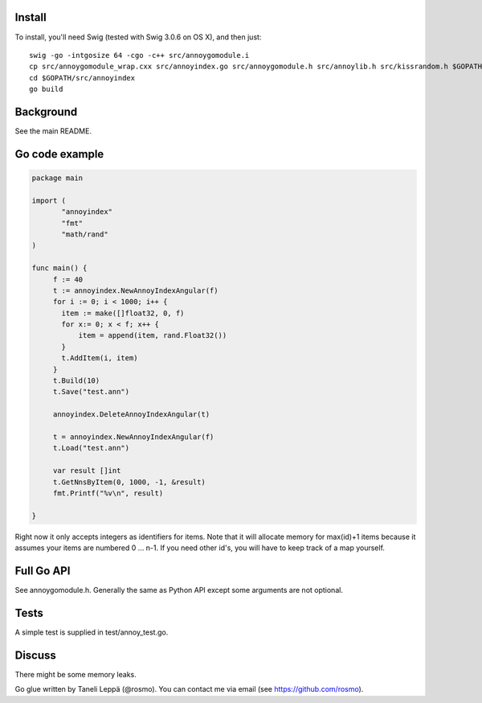 Install
-------

To install, you'll need Swig (tested with Swig 3.0.6 on OS X), and then just::

  swig -go -intgosize 64 -cgo -c++ src/annoygomodule.i
  cp src/annoygomodule_wrap.cxx src/annoyindex.go src/annoygomodule.h src/annoylib.h src/kissrandom.h $GOPATH/src/annoyindex
  cd $GOPATH/src/annoyindex
  go build

Background
----------

See the main README.

Go code example
-------------------

.. code-block:: go

  package main
  
  import (
         "annoyindex"
         "fmt"
         "math/rand"
  )
  
  func main() {
       f := 40
       t := annoyindex.NewAnnoyIndexAngular(f)
       for i := 0; i < 1000; i++ {
       	 item := make([]float32, 0, f)
       	 for x:= 0; x < f; x++ {
  	     item = append(item, rand.Float32())
  	 }
  	 t.AddItem(i, item)
       }
       t.Build(10)
       t.Save("test.ann")
  
       annoyindex.DeleteAnnoyIndexAngular(t)
       
       t = annoyindex.NewAnnoyIndexAngular(f)
       t.Load("test.ann")
       
       var result []int
       t.GetNnsByItem(0, 1000, -1, &result)
       fmt.Printf("%v\n", result)
  
  }
  
Right now it only accepts integers as identifiers for items. Note that it will allocate memory for max(id)+1 items because it assumes your items are numbered 0 … n-1. If you need other id's, you will have to keep track of a map yourself.

Full Go API
---------------

See annoygomodule.h. Generally the same as Python API except some arguments are not optional. 

Tests
-------
A simple test is supplied in test/annoy_test.go.

Discuss
-------

There might be some memory leaks.

Go glue written by Taneli Leppä (@rosmo). You can contact me via email (see https://github.com/rosmo).

